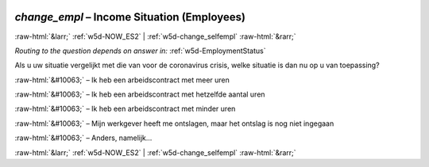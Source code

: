 .. _w5d-change_empl: 

 
 .. role:: raw-html(raw) 
        :format: html 
 
`change_empl` – Income Situation (Employees)
========================================================== 


:raw-html:`&larr;` :ref:`w5d-NOW_ES2` | :ref:`w5d-change_selfempl` :raw-html:`&rarr;` 
 
*Routing to the question depends on answer in:* :ref:`w5d-EmploymentStatus` 

Als u uw situatie vergelijkt met die van voor de coronavirus crisis, welke situatie is dan nu op u van toepassing?
 
:raw-html:`&#10063;` – Ik heb een arbeidscontract met meer uren
 
:raw-html:`&#10063;` – Ik heb een arbeidscontract met hetzelfde aantal uren
 
:raw-html:`&#10063;` – Ik heb een arbeidscontract met minder uren
 
:raw-html:`&#10063;` – Mijn werkgever heeft me ontslagen, maar het ontslag is nog niet ingegaan
 
:raw-html:`&#10063;` – Anders, namelijk...
 

.. image:: ../_screenshots/w5-change_empl.png 


:raw-html:`&larr;` :ref:`w5d-NOW_ES2` | :ref:`w5d-change_selfempl` :raw-html:`&rarr;` 
 
